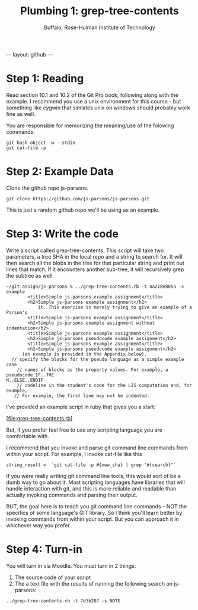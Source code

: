 ---
layout: github
---
#+TITLE: Plumbing 1: grep-tree-contents
#+AUTHOR: Buffalo, Rose-Hulman Institute of Technology
#+EMAIL: hewner@rose-hulman.edu
#+OPTIONS: ^:{}
#+OPTIONS: html-link-use-abs-url:nil html-postamble:auto
#+OPTIONS: html-preamble:t html-scripts:t html-style:t
#+OPTIONS: html5-fancy:f tex:t

* Step 1: Reading

Read section 10.1 and 10.2 of the Git Pro book, following along with
the example.  I recommend you use a unix environment for this course -
but something like cygwin that simlates unix on windows should
probably work fine as well.

You are responsible for memorizing the meaning/use of the folowing commands:

: git hash-object -w --stdin
: git cat-file -p

* Step 2: Example Data

Clone the github repo js-parsons.

: git clone https://github.com/js-parsons/js-parsons.git

This is just a random github repo we'll be using as an example.

* Step 3: Write the code

Write a script called grep-tree-contents.  This script will take two
parameters, a tree SHA in the local repo and a string to search for.
It will then search all the blobs in the tree for that particular
string and print out lines that match.  If it encounters another
sub-tree, it will recursively grep the subtree as well.

#+BEGIN_EXAMPLE
~/git-assign/js-parsons % ../grep-tree-contents.rb -t 4a218e805a -s example
        <title>Simple js-parsons example assignment</title>
        <h2>Simple js-parsons example assignment</h2>
            it. This exercise is merely trying to give an example of a Parson's
        <title>Simple js-parsons example assignment</title>
        <h2>Simple js-parsons example assignment without indentation</h2>
        <title>Simple js-parsons example assignment</title>
        <h2>Simple js-parsons pseudocode example assignment</h2>
        <title>Simple js-parsons example assignment</title>
        <h2>Simple js-parsons pseudocode example assignment</h2>
      (an example is provided in the Appendix below).
  // specify the blocks for the pseudo language as a simple example case
    // names of blocks as the property values. For example, a pseudocode IF..THE
N..ELSE..ENDIF                                                                 
    // codeline in the student's code for the LIS computation and, for example,
   // For example, the first line may not be indented.
#+END_EXAMPLE

I've provided an example script in ruby that gives you a start:

[file:grep-tree-contents.rb]

But, if you prefer feel free to use any scripting language you are
comfortable with.

I recommend that you invoke and parse git command line commands from
within your script.  For example, I invoke cat-file like this 

: string_result =  `git cat-file -p #{new_sha} | grep "#{search}"`

If you were really writing git command line tools, this would sort of
be a dumb way to go about it.  Most scripting languages have libraries
that will handle interaction with git, and this is more reliable and
readable than actually invoking commands and parsing their output.

BUT, the goal here is to teach you git command line commands -- NOT
the specifics of some language's GIT library.  So I think you'll learn
better by invoking commands from within your script.  But you can
approach it in whichever way you prefer.

* Step 4: Turn-in

You will turn in via Moodle.  You must turn in 2 things:

1.  The source code of your script
2.  The a text file with the results of running the following search on js-parsons:

: ../grep-tree-contents.rb -t 7d3b207 -s NOTE
